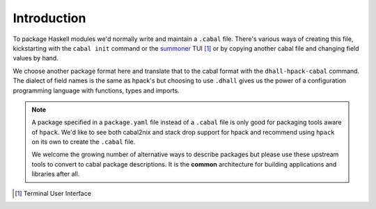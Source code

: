 Introduction
------------

To package Haskell modules we'd normally write and maintain a ``.cabal`` file.
There's various ways of creating this file, kickstarting with the ``cabal
init`` command or the summoner_ TUI [#]_ or by copying another cabal file and
changing field values by hand.

We choose another package format here and translate that to the cabal format
with the ``dhall-hpack-cabal`` command. The dialect of field names is the same
as hpack's but choosing to use ``.dhall`` gives us the power of a configuration
programming language with functions, types and imports.

.. note::
   A package specified in a ``package.yaml`` file instead of a ``.cabal`` file
   is only good for packaging tools aware of ``hpack``.  We'd like to see both
   cabal2nix and stack drop support for hpack and recommend using ``hpack`` on
   its own to create the ``.cabal`` file.

   We welcome the growing number of alternative ways to describe packages but
   please use these upstream tools to convert to cabal package descriptions. It
   is the **common** architecture for building applications and libraries
   after all.


.. _summoner: https://kowainik.github.io/projects/summoner
.. [#] Terminal User Interface
